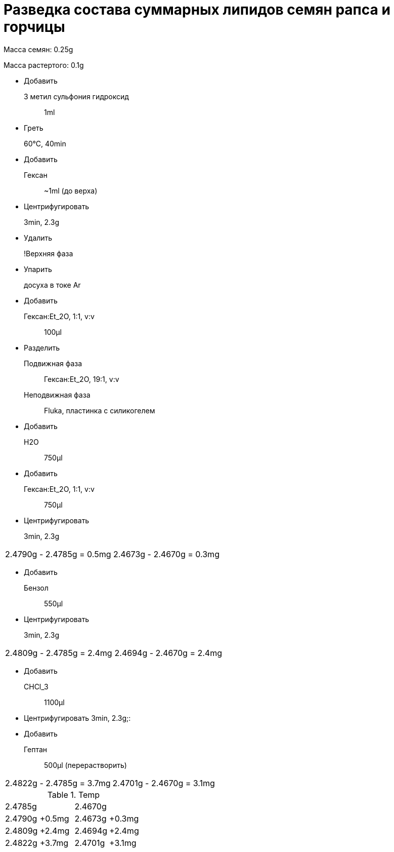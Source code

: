 = Разведка состава суммарных липидов семян рапса и горчицы
:nofooter:

Масса семян: 0.25g

Масса растертого: 0.1g

* Добавить
  3 метил сульфония гидроксид:: 1ml
* Греть
  60°C, 40min::
* Добавить
  Гексан:: ~1ml (до верха)
* Центрифугировать
  3min, 2.3g::
* Удалить
  !Верхняя фаза::
* Упарить
  досуха в токе Ar::
* Добавить
  Гексан:Et_2O, 1:1, v:v:: 100μl
* Разделить
  Подвижная фаза:: Гексан:Et_2O, 19:1, v:v
  Неподвижная фаза:: Fluka, пластинка с силикогелем
* Добавить
  H2O:: 750μl
* Добавить
  Гексан:Et_2O, 1:1, v:v:: 750μl
* Центрифугировать
  3min, 2.3g::

|===
|2.4790g - 2.4785g = 0.5mg|2.4673g - 2.4670g = 0.3mg
|===

* Добавить
  Бензол:: 550μl
* Центрифугировать
  3min, 2.3g::

|===
|2.4809g - 2.4785g = 2.4mg|2.4694g - 2.4670g = 2.4mg
|===

* Добавить
  CHCl_3:: 1100μl
* Центрифугировать
  3min, 2.3g;:

* Добавить
  Гептан:: 500μl (перерастворить)

|===
|2.4822g - 2.4785g = 3.7mg|2.4701g - 2.4670g = 3.1mg
|===

.Temp
[cols="4*"]
|===
2.+|2.4785g
2.+|2.4670g
|2.4790g|+0.5mg|2.4673g|+0.3mg
|2.4809g|+2.4mg|2.4694g|+2.4mg
|2.4822g|+3.7mg|2.4701g|+3.1mg
|===
